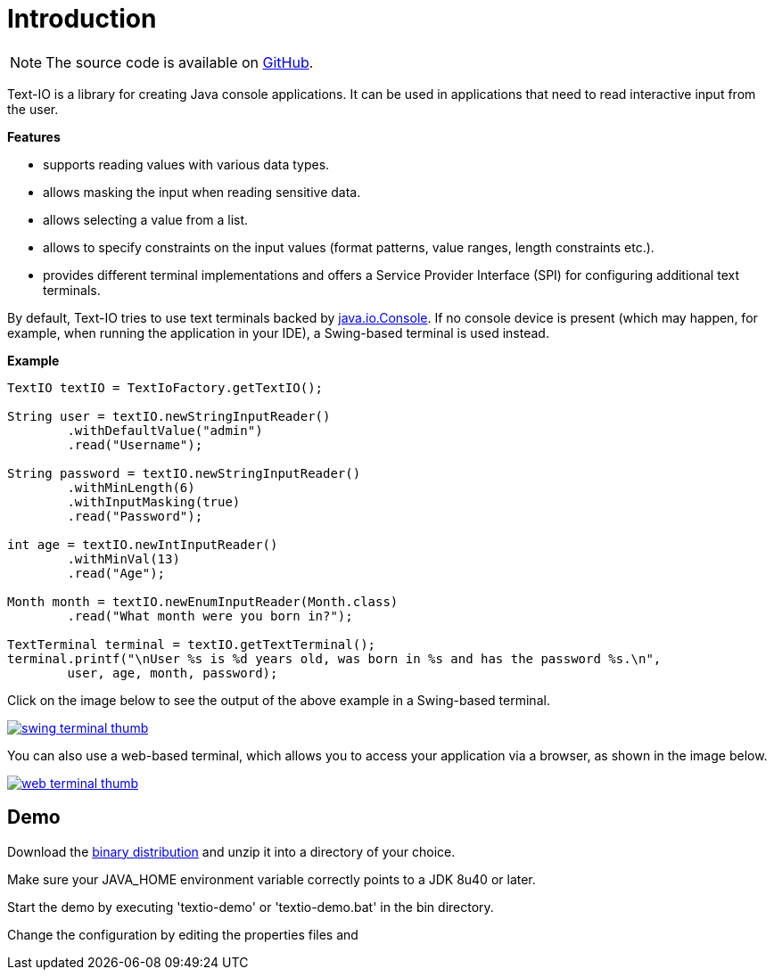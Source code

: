 [[introduction]]
= Introduction

NOTE: The source code is available on https://github.com/beryx/text-io[GitHub].

Text-IO is a library for creating Java console applications.
It can be used in applications that need to read interactive input from the user.

*Features*

- supports reading values with various data types.
- allows masking the input when reading sensitive data.
- allows selecting a value from a list.
- allows to specify constraints on the input values (format patterns, value ranges, length constraints etc.).
- provides different terminal implementations and offers a Service Provider Interface (SPI) for configuring additional text terminals.

By default, Text-IO tries to use text terminals backed by http://docs.oracle.com/javase/8/docs/api/java/io/Console.html[java.io.Console].
If no console device is present (which may happen, for example, when running the application in your IDE),
a Swing-based terminal is used instead.

*Example*

[source, java]
----
TextIO textIO = TextIoFactory.getTextIO();

String user = textIO.newStringInputReader()
        .withDefaultValue("admin")
        .read("Username");

String password = textIO.newStringInputReader()
        .withMinLength(6)
        .withInputMasking(true)
        .read("Password");

int age = textIO.newIntInputReader()
        .withMinVal(13)
        .read("Age");

Month month = textIO.newEnumInputReader(Month.class)
        .read("What month were you born in?");

TextTerminal terminal = textIO.getTextTerminal();
terminal.printf("\nUser %s is %d years old, was born in %s and has the password %s.\n",
        user, age, month, password);
----

Click on the image below to see the output of the above example in a Swing-based terminal.

image::swing-terminal-thumb.gif[role="thumb" link="https://github.com/beryx/text-io/raw/master/doc/img/swing-terminal-animated.gif"]


You can also use a web-based terminal, which allows you to access your application via a browser, as shown in the image below.

image::web-terminal-thumb.gif[role="thumb" link="https://github.com/beryx/text-io/raw/master/doc/img/web-terminal-animated.gif"]


== Demo

Download the https://github.com/beryx/{project-name}/releases/download/v{project-version}/textio-demo-{project-version}.zip[binary distribution] and unzip it into a directory of your choice.

Make sure your JAVA_HOME environment variable correctly points to a JDK 8u40 or later.

Start the demo by executing 'textio-demo' or 'textio-demo.bat' in the bin directory.

Change the configuration by editing the properties files and 
